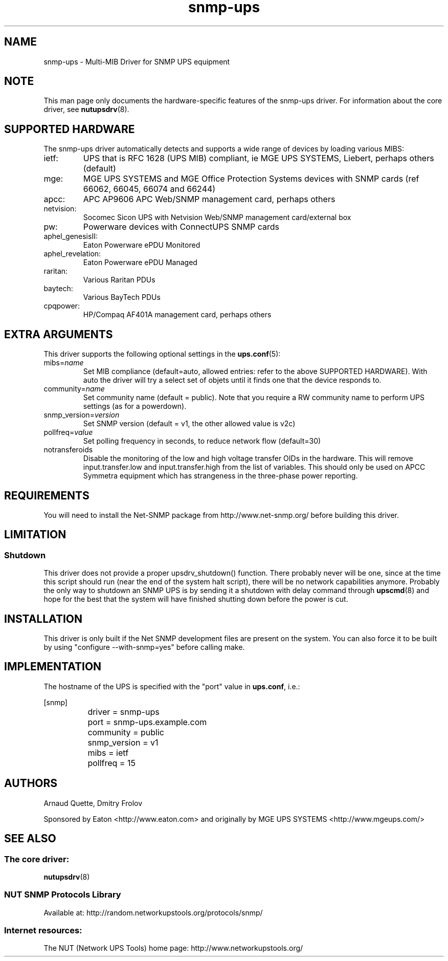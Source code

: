 .TH snmp\-ups 8 "Fri May 15 2009" "" "Network UPS Tools (NUT)"
.SH NAME
snmp\(hyups \- Multi\(hyMIB Driver for SNMP UPS equipment
.SH NOTE
This man page only documents the hardware\(hyspecific features of the
snmp\(hyups driver.  For information about the core driver, see
\fBnutupsdrv\fR(8).

.SH SUPPORTED HARDWARE
The snmp\(hyups driver automatically detects and supports a wide range of devices by loading various MIBS:
.IP "ietf:"
UPS that is RFC 1628 (UPS MIB) compliant, ie MGE UPS SYSTEMS, Liebert, perhaps others (default)
.IP "mge:"
MGE UPS SYSTEMS and MGE Office Protection Systems devices with SNMP cards (ref 66062, 66045, 66074 and 66244)
.IP "apcc:"
APC AP9606 APC Web/SNMP management card, perhaps others
.IP "netvision:"
Socomec Sicon UPS with Netvision Web/SNMP management card/external box
.IP "pw:"
Powerware devices with ConnectUPS SNMP cards
.IP "aphel_genesisII:"
Eaton Powerware ePDU Monitored
.IP "aphel_revelation:"
Eaton Powerware ePDU Managed
.IP "raritan:"
Various Raritan PDUs
.IP "baytech:"
Various BayTech PDUs
.IP "cpqpower:"
HP/Compaq AF401A management card, perhaps others

.SH EXTRA ARGUMENTS

This driver supports the following optional settings in the
\fBups.conf\fR(5):

.IP "mibs=\fIname\fR"
Set MIB compliance (default=auto, allowed entries: refer to the above SUPPORTED HARDWARE).
With auto the driver will try a select set of objets until it finds one
that the device responds to.

.IP "community=\fIname\fR"
Set community name (default = public).
Note that you require a RW community name to perform UPS settings (as for a powerdown).

.IP "snmp_version=\fIversion\fR"
Set SNMP version (default = v1, the other allowed value is v2c)

.IP "pollfreq=\fIvalue\fR"
Set polling frequency in seconds, to reduce network flow (default=30)

.IP "notransferoids"
Disable the monitoring of the low and high voltage transfer OIDs in
the hardware.  This will remove input.transfer.low and input.transfer.high
from the list of variables.  This should only be used on APCC Symmetra
equipment which has strangeness in the three\(hyphase power reporting.

.SH REQUIREMENTS
You will need to install the Net\(hySNMP package from
http://www.net\(hysnmp.org/ before building this driver.

.SH LIMITATION
.SS Shutdown

This driver does not provide a proper upsdrv_shutdown() function. There probably
never will be one, since at the time this script should run (near the end of
the system halt script), there will be no network capabilities anymore.
Probably the only way to shutdown an SNMP UPS is by sending it a shutdown
with delay command through \fBupscmd\fR(8) and hope for the best that the
system will have finished shutting down before the power is cut.

.SH INSTALLATION
This driver is only built if the Net SNMP development files are present on the system.
You can also force it to be built by using "configure \-\-with\-snmp=yes" before calling make.

.SH IMPLEMENTATION
The hostname of the UPS is specified with the "port" value in
\fBups.conf\fR, i.e.:

.nf
	[snmp]
		driver = snmp\-ups
		port = snmp\-ups.example.com
		community = public
		snmp_version = v1
		mibs = ietf
		pollfreq = 15
.fi

.SH AUTHORS
Arnaud Quette, Dmitry Frolov

Sponsored by Eaton <http://www.eaton.com>
and originally by MGE UPS SYSTEMS <http://www.mgeups.com/>


.SH SEE ALSO

.SS The core driver:
\fBnutupsdrv\fR(8)

.SS NUT SNMP Protocols Library
Available at: http://random.networkupstools.org/protocols/snmp/

.SS Internet resources:
The NUT (Network UPS Tools) home page: http://www.networkupstools.org/
